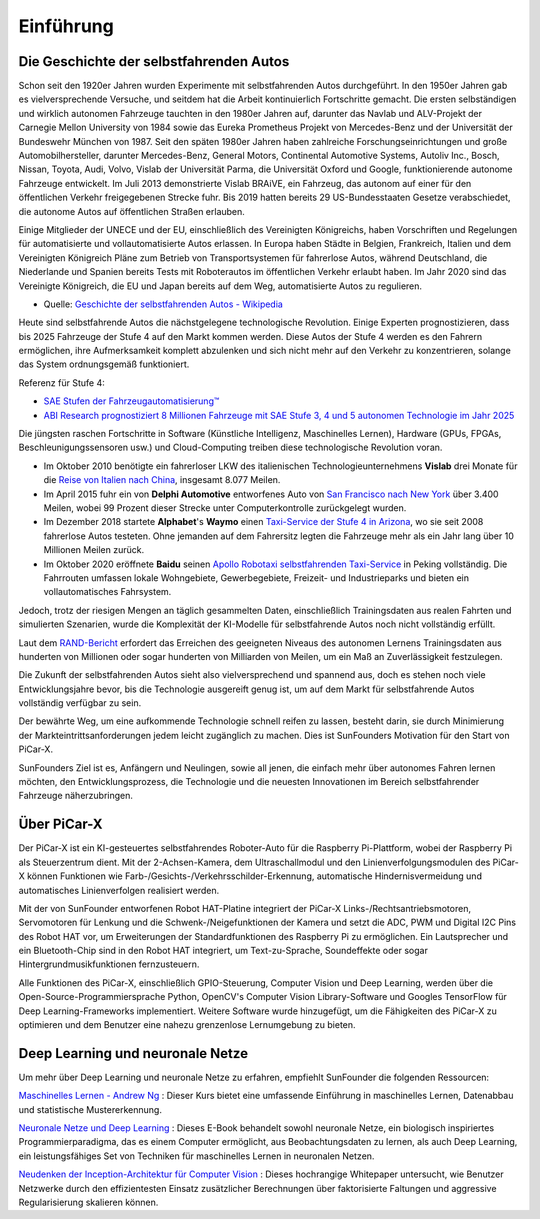 Einführung
====================

Die Geschichte der selbstfahrenden Autos
----------------------------------------

Schon seit den 1920er Jahren wurden Experimente mit selbstfahrenden Autos durchgeführt. 
In den 1950er Jahren gab es vielversprechende Versuche, und seitdem hat die Arbeit kontinuierlich Fortschritte gemacht.
Die ersten selbständigen und wirklich autonomen Fahrzeuge tauchten in den 1980er Jahren auf, 
darunter das Navlab und ALV-Projekt der Carnegie Mellon University von 1984 
sowie das Eureka Prometheus Projekt von Mercedes-Benz und der Universität der Bundeswehr München von 1987. 
Seit den späten 1980er Jahren haben zahlreiche Forschungseinrichtungen und große Automobilhersteller, 
darunter Mercedes-Benz, General Motors, Continental Automotive Systems, Autoliv Inc., Bosch, Nissan, Toyota, 
Audi, Volvo, Vislab der Universität Parma, die Universität Oxford und Google, funktionierende autonome Fahrzeuge entwickelt. 
Im Juli 2013 demonstrierte Vislab BRAiVE, ein Fahrzeug, das autonom auf einer für den öffentlichen Verkehr freigegebenen Strecke fuhr. 
Bis 2019 hatten bereits 29 US-Bundesstaaten Gesetze verabschiedet, die autonome Autos auf öffentlichen Straßen erlauben.

Einige Mitglieder der UNECE und der EU, einschließlich des Vereinigten Königreichs, 
haben Vorschriften und Regelungen für automatisierte und vollautomatisierte Autos erlassen. 
In Europa haben Städte in Belgien, Frankreich, Italien und dem Vereinigten Königreich Pläne 
zum Betrieb von Transportsystemen für fahrerlose Autos, 
während Deutschland, die Niederlande und Spanien bereits Tests mit Roboterautos im öffentlichen Verkehr erlaubt haben. 
Im Jahr 2020 sind das Vereinigte Königreich, die EU und Japan bereits auf dem Weg, 
automatisierte Autos zu regulieren.

* Quelle: `Geschichte der selbstfahrenden Autos - Wikipedia <https://en.wikipedia.org/wiki/History_of_self-driving_cars>`_

Heute sind selbstfahrende Autos die nächstgelegene technologische Revolution. Einige Experten prognostizieren, dass bis 2025 Fahrzeuge der Stufe 4 auf den Markt kommen werden. Diese Autos der Stufe 4 werden es den Fahrern ermöglichen, ihre Aufmerksamkeit komplett abzulenken und sich nicht mehr auf den Verkehr zu konzentrieren, solange das System ordnungsgemäß funktioniert.

Referenz für Stufe 4:

* `SAE Stufen der Fahrzeugautomatisierung™  <https://www.sae.org/blog/sae-j3016-update>`_
* `ABI Research prognostiziert 8 Millionen Fahrzeuge mit SAE Stufe 3, 4 und 5 autonomen Technologie im Jahr 2025 <https://www.abiresearch.com/press/abi-research-forecasts-8-million-vehicles-ship-sae-level-3-4-and-5-autonomous-technology-2025/>`_

.. image:: img/self_driving_car.jpeg

Die jüngsten raschen Fortschritte in Software (Künstliche Intelligenz, Maschinelles Lernen), Hardware (GPUs, FPGAs, Beschleunigungssensoren usw.) und Cloud-Computing treiben diese technologische Revolution voran.

* Im Oktober 2010 benötigte ein fahrerloser LKW des italienischen Technologieunternehmens **Vislab** drei Monate für die `Reise von Italien nach China <http://edition.cnn.com/2010/TECH/innovation/10/27/driverless.car/>`_, insgesamt 8.077 Meilen.
* Im April 2015 fuhr ein von **Delphi Automotive** entworfenes Auto von `San Francisco nach New York <https://money.cnn.com/2015/04/03/autos/delphi-driverless-car-cross-country-trip/>`_ über 3.400 Meilen, wobei 99 Prozent dieser Strecke unter Computerkontrolle zurückgelegt wurden.
* Im Dezember 2018 startete **Alphabet**'s **Waymo** einen `Taxi-Service der Stufe 4 in Arizona <https://www.reuters.com/article/us-waymo-selfdriving-focus/waymo-unveils-self-driving-taxi-service-in-arizona-for-paying-customers-idUSKBN1O41M2>`_, wo sie seit 2008 fahrerlose Autos testeten. Ohne jemanden auf dem Fahrersitz legten die Fahrzeuge mehr als ein Jahr lang über 10 Millionen Meilen zurück.
* Im Oktober 2020 eröffnete **Baidu** seinen `Apollo Robotaxi selbstfahrenden Taxi-Service <http://autonews.gasgoo.com/icv/70017615.html>`_ in Peking vollständig. Die Fahrrouten umfassen lokale Wohngebiete, Gewerbegebiete, Freizeit- und Industrieparks und bieten ein vollautomatisches Fahrsystem.

Jedoch, trotz der riesigen Mengen an täglich gesammelten Daten, einschließlich Trainingsdaten aus realen Fahrten und simulierten Szenarien, wurde die Komplexität der KI-Modelle für selbstfahrende Autos noch nicht vollständig erfüllt.

Laut dem `RAND-Bericht <https://www.rand.org/pubs/research_reports/RR1478.html>`_ erfordert das Erreichen des geeigneten Niveaus des autonomen Lernens Trainingsdaten aus hunderten von Millionen oder sogar hunderten von Milliarden von Meilen, um ein Maß an Zuverlässigkeit festzulegen.

Die Zukunft der selbstfahrenden Autos sieht also vielversprechend und spannend aus, doch es stehen noch viele Entwicklungsjahre bevor, bis die Technologie ausgereift genug ist, um auf dem Markt für selbstfahrende Autos vollständig verfügbar zu sein.

Der bewährte Weg, um eine aufkommende Technologie schnell reifen zu lassen, besteht darin, sie durch Minimierung der Markteintrittsanforderungen jedem leicht zugänglich zu machen. Dies ist SunFounders Motivation für den Start von PiCar-X.

SunFounders Ziel ist es, Anfängern und Neulingen, sowie all jenen, die einfach mehr über autonomes Fahren lernen möchten, den Entwicklungsprozess, die Technologie und die neuesten Innovationen im Bereich selbstfahrender Fahrzeuge näherzubringen.

Über PiCar-X
-------------------

.. .. image:: img/picar-x.jpg

Der PiCar-X ist ein KI-gesteuertes selbstfahrendes Roboter-Auto für die Raspberry Pi-Plattform, wobei der Raspberry Pi als Steuerzentrum dient. Mit der 2-Achsen-Kamera, dem Ultraschallmodul und den Linienverfolgungsmodulen des PiCar-X können Funktionen wie Farb-/Gesichts-/Verkehrsschilder-Erkennung, automatische Hindernisvermeidung und automatisches Linienverfolgen realisiert werden.

Mit der von SunFounder entworfenen Robot HAT-Platine integriert der PiCar-X Links-/Rechtsantriebsmotoren, Servomotoren für Lenkung und die Schwenk-/Neigefunktionen der Kamera und setzt die ADC, PWM und Digital I2C Pins des Robot HAT vor, um Erweiterungen der Standardfunktionen des Raspberry Pi zu ermöglichen. Ein Lautsprecher und ein Bluetooth-Chip sind in den Robot HAT integriert, um Text-zu-Sprache, Soundeffekte oder sogar Hintergrundmusikfunktionen fernzusteuern.

Alle Funktionen des PiCar-X, einschließlich GPIO-Steuerung, Computer Vision und Deep Learning, werden über die Open-Source-Programmiersprache Python, OpenCV's Computer Vision Library-Software und Googles TensorFlow für Deep Learning-Frameworks implementiert. Weitere Software wurde hinzugefügt, um die Fähigkeiten des PiCar-X zu optimieren und dem Benutzer eine nahezu grenzenlose Lernumgebung zu bieten.

Deep Learning und neuronale Netze
-------------------------------------------------
Um mehr über Deep Learning und neuronale Netze zu erfahren, empfiehlt SunFounder die folgenden Ressourcen:

`Maschinelles Lernen - Andrew Ng <https://www.coursera.org/learn/machine-learning>`_ : Dieser Kurs bietet eine umfassende Einführung in maschinelles Lernen, Datenabbau und statistische Mustererkennung.

`Neuronale Netze und Deep Learning <http://neuralnetworksanddeeplearning.com/>`_ : Dieses E-Book behandelt sowohl neuronale Netze, ein biologisch inspiriertes Programmierparadigma, das es einem Computer ermöglicht, aus Beobachtungsdaten zu lernen, als auch Deep Learning, ein leistungsfähiges Set von Techniken für maschinelles Lernen in neuronalen Netzen.

`Neudenken der Inception-Architektur für Computer Vision <https://arxiv.org/abs/1512.00567>`_ : Dieses hochrangige Whitepaper untersucht, wie Benutzer Netzwerke durch den effizientesten Einsatz zusätzlicher Berechnungen über faktorisierte Faltungen und aggressive Regularisierung skalieren können.
